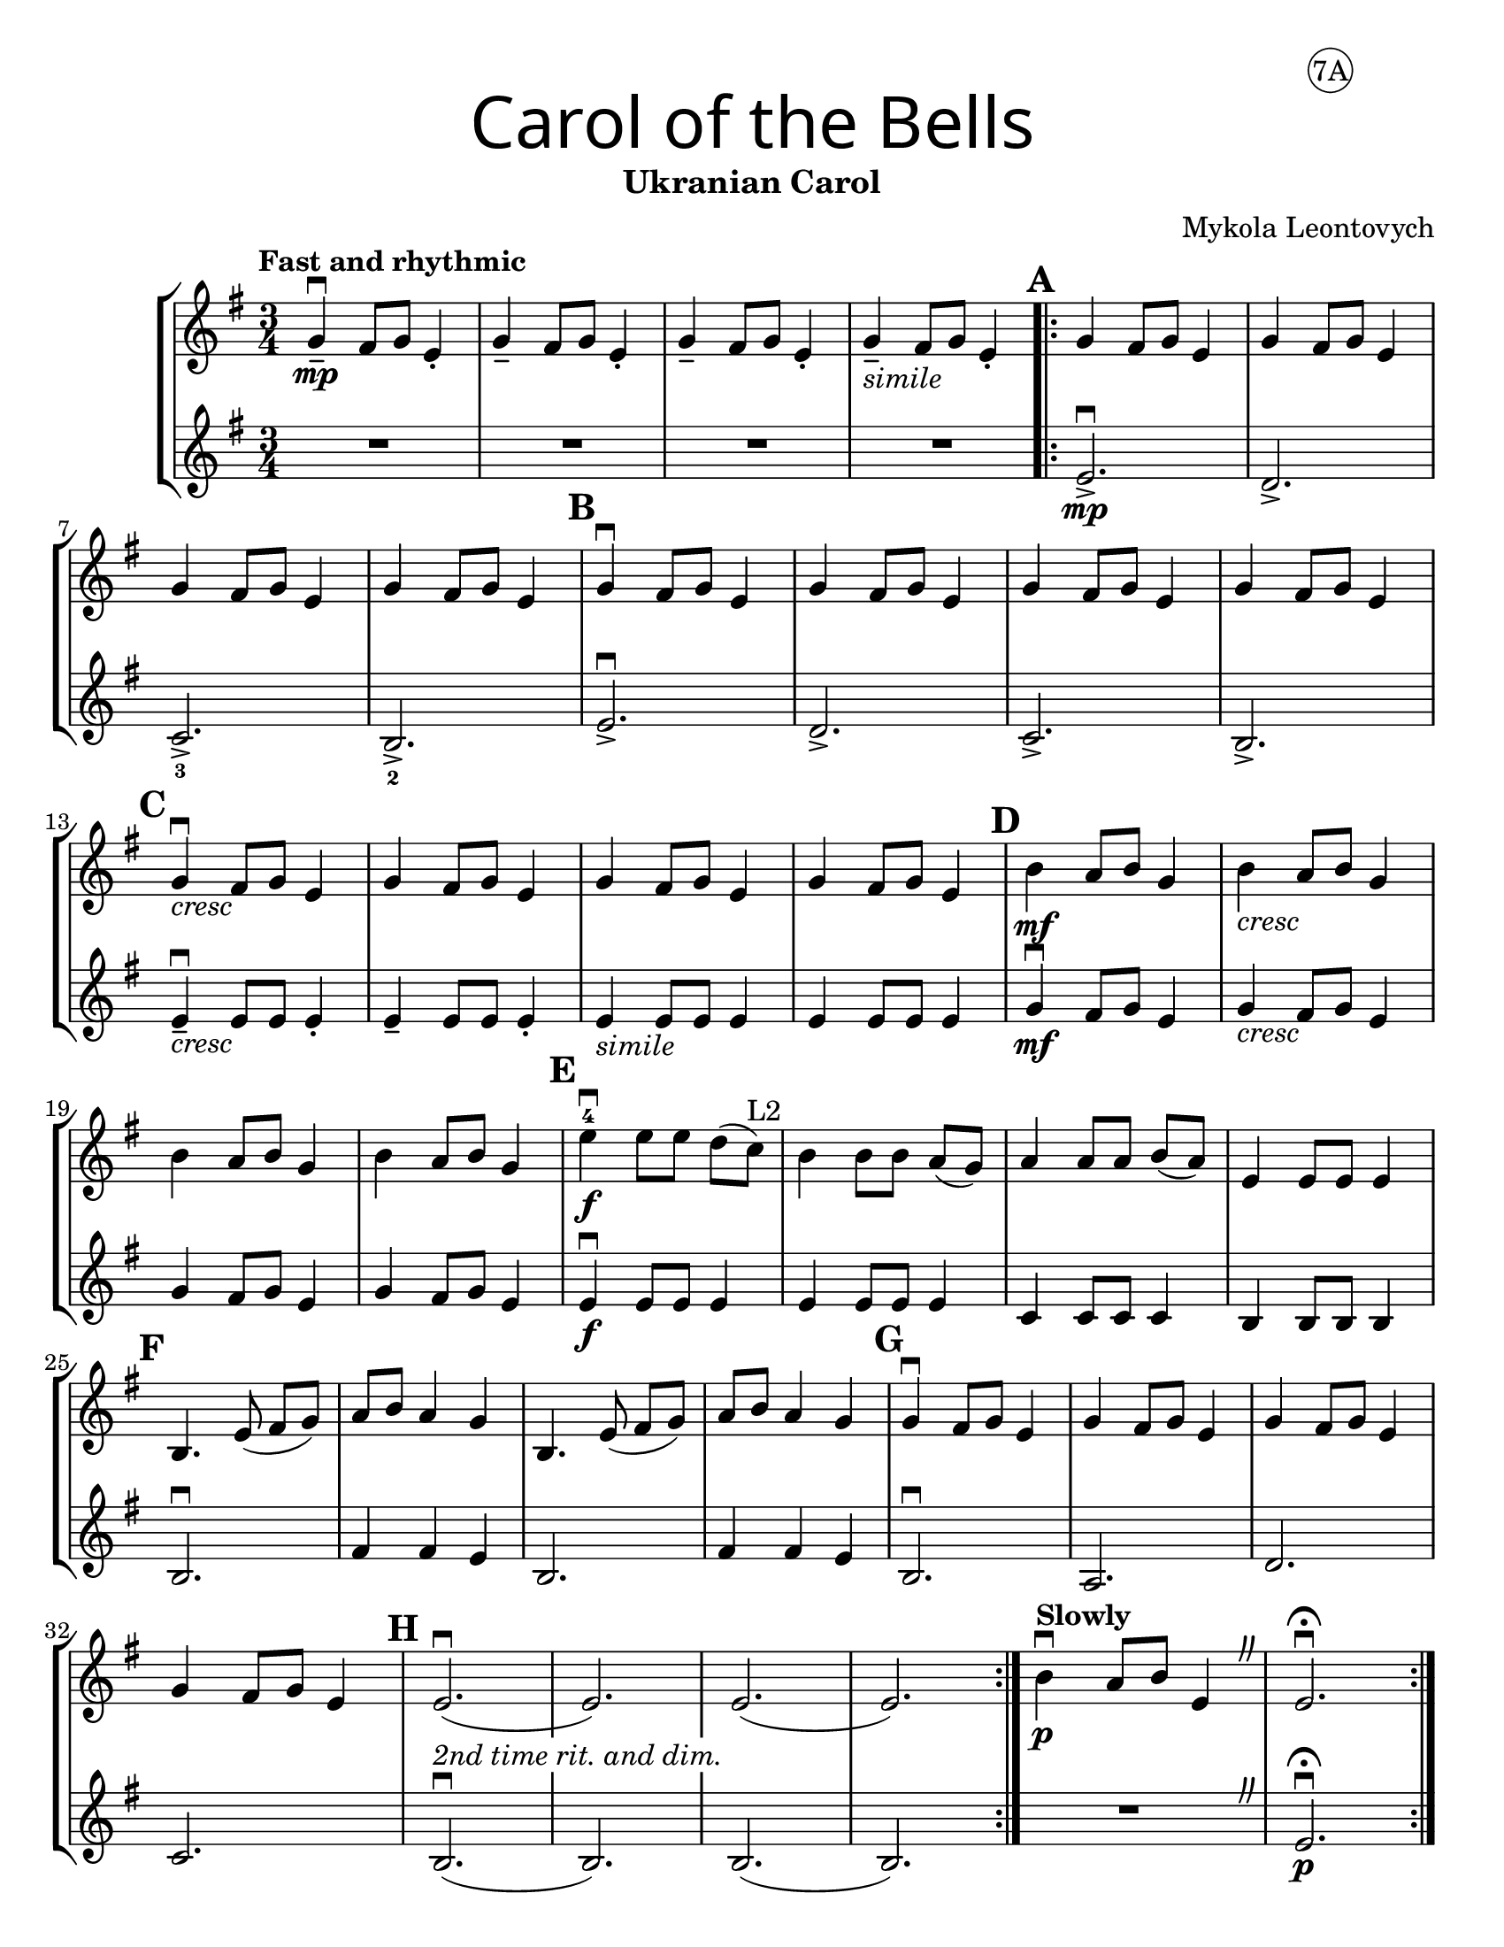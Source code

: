 \version "2.16.2"
\language "english"
#(set-default-paper-size "letter")
#(set-global-staff-size 21)


first = \relative a' {
  \set Score.markFormatter = #format-mark-box-barnumbers
  \time 3/4
  \key g \major
  \tempo "Fast and rhythmic"
  g4--\downbow\mp fs8 g8 e4-. |
  g4-- fs8 g8 e4-. |
  g4-- fs8 g8 e4-. |
  g4--_\markup{\italic "simile"} fs8 g8 e4-. |

  \repeat volta 2 {
    \mark \default
    g4 fs8 g8 e4 |
    g4 fs8 g8 e4 |
    \break

    g4 fs8 g8 e4 |
    g4 fs8 g8 e4 |
    \mark \default g4\downbow fs8 g8 e4 |
    g4 fs8 g8 e4 |
    g4 fs8 g8 e4 |
    g4 fs8 g8 e4 |
    \break

    \mark \default
    g4_\markup{\italic "cresc"}\downbow fs8 g8 e4 |
    g4 fs8 g8 e4 |
    g4 fs8 g8 e4 |
    g4 fs8 g8 e4 |
    \mark \default
    b'4\mf a8 b8 g4 |
    b4_\markup{\italic "cresc"} a8 b8 g4 |
    \break

    b4 a8 b8 g4 |
    b4 a8 b8 g4 |
    \mark \default
    e'\downbow-4\f e8 [e8] d[(c)]^"L2"  |
    b4 b8 [b] a8[(g)] |
    a4 a8 [a8] b8[(a8)] |
    e4 e8 e8 e4 |
    \break

    \mark \default
    b4. e8(fs [g]) |
    a8 b8 a4 g4 |
    b,4. e8(fs [g]) |
    a8 b8 a4 g4 |
    \mark \default
    g4\downbow fs8 g8 e4 |
    g4 fs8 g8 e4 |
    g4 fs8 g8 e4 |
    \break

    g4 fs8 g8 e4 |
    \mark \default
    e2.\downbow_\markup {\whiteout \pad-markup #0.5 \italic "2nd time rit. and dim."}( |
    e2.)|
    e2.(|e2.)
  }
  \tempo "Slowly"
  b'4\downbow\p a8 b8 e,4
  \override BreathingSign.text = \markup { \musicglyph #"scripts.caesura.curved" }
  \breathe  e2.\downbow\fermata
}

second = \relative a' {
  \time 3/4
  \key g \major

  R R R R \repeat volta 2 {
    e2._>\mp\downbow |
    d2._> |
    c2._>_3 |
    b2._>_2 |
    e2._>\downbow |
    d2._> |
    c2._> |
    b2._> |
    \break

    e4--\downbow_\markup{\italic "cresc" } e8 e8 e4-.
    e4-- e8 e8 e4-.
    e4_\markup{\italic "simile"} e8 e8 e4 |
    e4 e8 e8 e4 |
    g4\downbow\mf fs8 g8 e4 |
    g4_\markup{\italic "cresc"} fs8 g8 e4 |
    \break

    g4 fs8 g8 e4 |
    g4 fs8 g8 e4 |
    e4\f\downbow e8 e8 e4 |
    e4 e8 e8 e4 |
    c4 c8 c8 c4 |
    b4 b8 b8 b4 |
    b2.\downbow |
    fs'4 fs e |
    b2. |
    fs'4 fs e |
    b2.\downbow
    a2. |
    d2. |
    \break

    c2. |
    b2.\downbow(b2.) |
    b2.(b2.) |
    R
    \override BreathingSign.text = \markup { \musicglyph #"scripts.caesura.curved" }
    \breathe |
    e2.\downbow\fermata\p

  }
}

\bookpart {
  \header {
    title = \markup {
      \override #'(font-name . "SantasSleighFull")
      \override #'(font-size . 8)
      { "Carol of the Bells" }
    }
    subtitle = "Ukranian Carol"
    dedication = \markup { \huge \hspace #90 \circle "7A" }
    instrument = ""
    tagline = ""
    composer = "Mykola Leontovych"
  }

  \score {
    \new StaffGroup <<
      \new Staff \with {
        \override VerticalAxisGroup.staff-staff-spacing = #'((basic-distance . 12))
      } {
        \first
      }
      \new Staff {
        \second
      }
    >>
  }
}

\bookpart {
  \header {
    title = \markup {
      \override #'(font-name . "SantasSleighFull")
      \override #'(font-size . 8)
      { "Carol of the Bells" }
    }
    subtitle = "Ukranian Carol"
    dedication = \markup {  \huge \hspace #90 \circle "7B" }
    instrument = ""
    tagline = ""
    composer = "Mykola Leontovych"
  }
  \score {
    \new Staff \with {
      \override VerticalAxisGroup.staff-staff-spacing = #'((basic-distance . 12))
    } {
      \first
    }
  }
}
